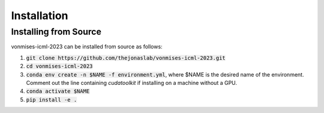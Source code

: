 .. _installation:

Installation
============

Installing from Source
----------------------

vonmises-icml-2023 can be installed from source as follows:

1. :code:`git clone https://github.com/thejonaslab/vonmises-icml-2023.git`
2. :code:`cd vonmises-icml-2023`
3. :code:`conda env create -n $NAME -f environment.yml`, where $NAME is the desired name of the environment. Comment out the line containing `cudatoolkit` if installing on a machine without a GPU.
4. :code:`conda activate $NAME`
5. :code:`pip install -e .`
